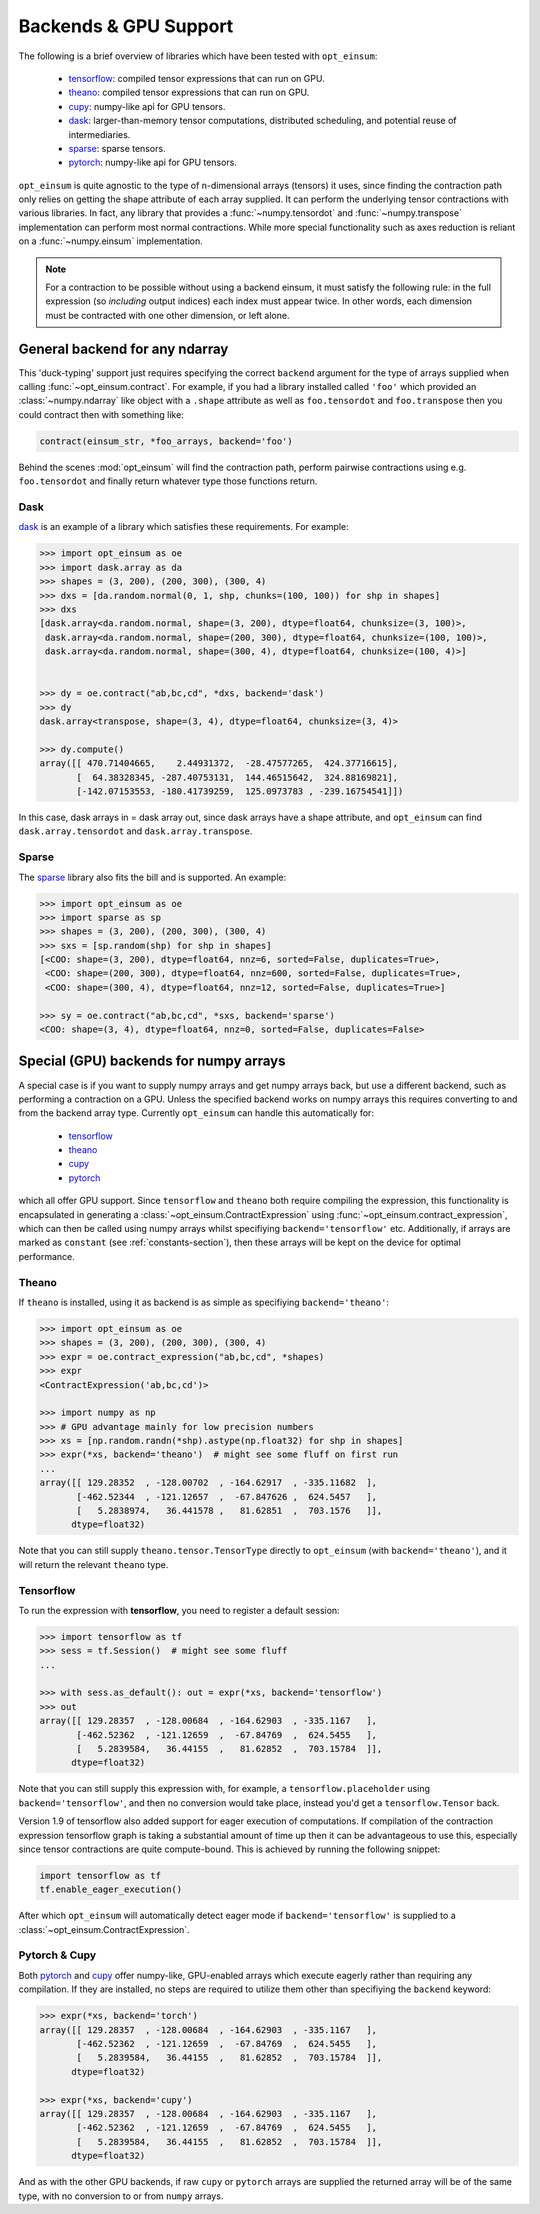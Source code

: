 ======================
Backends & GPU Support
======================

The following is a brief overview of libraries which have been tested with
``opt_einsum``:

    - `tensorflow <https://www.tensorflow.org/>`_: compiled tensor expressions
      that can run on GPU.
    - `theano <http://deeplearning.net/software/theano/>`_: compiled tensor
      expressions that can run on GPU.
    - `cupy <https://cupy.chainer.org/>`_: numpy-like api for GPU tensors.
    - `dask <https://dask.pydata.org/>`_: larger-than-memory tensor
      computations, distributed scheduling, and potential reuse of
      intermediaries.
    - `sparse <https://sparse.pydata.org/>`_: sparse tensors.
    - `pytorch <https://pytorch.org>`_: numpy-like api for GPU tensors.

``opt_einsum`` is quite agnostic to the type of n-dimensional arrays (tensors)
it uses, since finding the contraction path only relies on getting the shape
attribute of each array supplied.
It can perform the underlying tensor contractions with various
libraries. In fact, any library that provides a :func:`~numpy.tensordot` and
:func:`~numpy.transpose` implementation can perform most normal contractions.
While more special functionality such as axes reduction is reliant on a
:func:`~numpy.einsum` implementation.

.. note::

    For a contraction to be possible without using a backend einsum, it must
    satisfy the following rule: in the full expression (so *including* output
    indices) each index must appear twice. In other words, each dimension
    must be contracted with one other dimension, or left alone.


General backend for any ndarray
===============================

This 'duck-typing' support just requires specifying the correct ``backend``
argument for the type of arrays supplied when calling
:func:`~opt_einsum.contract`. For example, if you had a library installed
called ``'foo'`` which provided an :class:`~numpy.ndarray` like object with a
``.shape`` attribute as well as ``foo.tensordot`` and ``foo.transpose`` then
you could contract then with something like:

.. code-block:: python

    contract(einsum_str, *foo_arrays, backend='foo')

Behind the scenes :mod:`opt_einsum` will find the contraction path, perform
pairwise contractions using e.g. ``foo.tensordot`` and finally return whatever
type those functions return.


Dask
----

`dask <https://dask.pydata.org/>`_ is an example of a library which satisfies
these requirements. For example:

.. code-block:: python

    >>> import opt_einsum as oe
    >>> import dask.array as da
    >>> shapes = (3, 200), (200, 300), (300, 4)
    >>> dxs = [da.random.normal(0, 1, shp, chunks=(100, 100)) for shp in shapes]
    >>> dxs
    [dask.array<da.random.normal, shape=(3, 200), dtype=float64, chunksize=(3, 100)>,
     dask.array<da.random.normal, shape=(200, 300), dtype=float64, chunksize=(100, 100)>,
     dask.array<da.random.normal, shape=(300, 4), dtype=float64, chunksize=(100, 4)>]


    >>> dy = oe.contract("ab,bc,cd", *dxs, backend='dask')
    >>> dy
    dask.array<transpose, shape=(3, 4), dtype=float64, chunksize=(3, 4)>

    >>> dy.compute()
    array([[ 470.71404665,    2.44931372,  -28.47577265,  424.37716615],
           [  64.38328345, -287.40753131,  144.46515642,  324.88169821],
           [-142.07153553, -180.41739259,  125.0973783 , -239.16754541]])


In this case, dask arrays in = dask array out, since dask arrays have a shape
attribute, and ``opt_einsum`` can find ``dask.array.tensordot`` and
``dask.array.transpose``.


Sparse
------

The `sparse <https://sparse.pydata.org/>`_ library also fits the bill and is
supported. An example:

.. code-block:: python

    >>> import opt_einsum as oe
    >>> import sparse as sp
    >>> shapes = (3, 200), (200, 300), (300, 4)
    >>> sxs = [sp.random(shp) for shp in shapes]
    [<COO: shape=(3, 200), dtype=float64, nnz=6, sorted=False, duplicates=True>,
     <COO: shape=(200, 300), dtype=float64, nnz=600, sorted=False, duplicates=True>,
     <COO: shape=(300, 4), dtype=float64, nnz=12, sorted=False, duplicates=True>]

    >>> sy = oe.contract("ab,bc,cd", *sxs, backend='sparse')
    <COO: shape=(3, 4), dtype=float64, nnz=0, sorted=False, duplicates=False>




Special (GPU) backends for numpy arrays
=======================================

A special case is if you want to supply numpy arrays and get numpy arrays back,
but use a different backend, such as performing a contraction on a GPU.
Unless the specified backend works on numpy arrays this requires converting to
and from the backend array type. Currently ``opt_einsum`` can handle this
automatically for:

    - `tensorflow <https://www.tensorflow.org/>`_
    - `theano <http://deeplearning.net/software/theano/>`_
    - `cupy <https://cupy.chainer.org/>`_
    - `pytorch <https://pytorch.org>`_

which all offer GPU support. Since ``tensorflow`` and ``theano`` both require
compiling the expression, this functionality is encapsulated in generating a
:class:`~opt_einsum.ContractExpression` using
:func:`~opt_einsum.contract_expression`, which can then be called using numpy
arrays whilst specifiying ``backend='tensorflow'`` etc.
Additionally, if arrays are marked as ``constant``
(see :ref:`constants-section`), then these arrays will be kept on the device
for optimal performance.


Theano
------

If ``theano`` is installed, using it as backend is as simple as specifiying
``backend='theano'``:

.. code-block:: python

    >>> import opt_einsum as oe
    >>> shapes = (3, 200), (200, 300), (300, 4)
    >>> expr = oe.contract_expression("ab,bc,cd", *shapes)
    >>> expr
    <ContractExpression('ab,bc,cd')>

    >>> import numpy as np
    >>> # GPU advantage mainly for low precision numbers
    >>> xs = [np.random.randn(*shp).astype(np.float32) for shp in shapes]
    >>> expr(*xs, backend='theano')  # might see some fluff on first run
    ...
    array([[ 129.28352  , -128.00702  , -164.62917  , -335.11682  ],
           [-462.52344  , -121.12657  ,  -67.847626 ,  624.5457   ],
           [   5.2838974,   36.441578 ,   81.62851  ,  703.1576   ]],
          dtype=float32)

Note that you can still supply ``theano.tensor.TensorType`` directly to
``opt_einsum`` (with ``backend='theano'``), and it will return the
relevant ``theano`` type.


Tensorflow
----------

To run the expression with **tensorflow**, you need to register a default
session:

.. code-block:: python

    >>> import tensorflow as tf
    >>> sess = tf.Session()  # might see some fluff
    ...

    >>> with sess.as_default(): out = expr(*xs, backend='tensorflow')
    >>> out
    array([[ 129.28357  , -128.00684  , -164.62903  , -335.1167   ],
           [-462.52362  , -121.12659  ,  -67.84769  ,  624.5455   ],
           [   5.2839584,   36.44155  ,   81.62852  ,  703.15784  ]],
          dtype=float32)

Note that you can still supply this expression with, for example, a
``tensorflow.placeholder`` using ``backend='tensorflow'``, and then no
conversion would take place, instead you'd get a ``tensorflow.Tensor`` back.

Version 1.9 of tensorflow also added support for eager execution of
computations. If compilation of the contraction expression tensorflow graph is
taking a substantial amount of time up then it can be advantageous to use this,
especially since tensor contractions are quite compute-bound. This is achieved
by running the following snippet:


.. code-block:: python

  import tensorflow as tf
  tf.enable_eager_execution()

After which ``opt_einsum`` will automatically detect eager mode if
``backend='tensorflow'`` is supplied to a
:class:`~opt_einsum.ContractExpression`.


Pytorch & Cupy
--------------

Both `pytorch <https://pytorch.org>`_ and `cupy <https://cupy.chainer.org/>`_
offer numpy-like, GPU-enabled arrays which execute eagerly rather than
requiring any compilation. If they are installed, no steps are required to
utilize them other than specifiying the ``backend`` keyword:

.. code-block:: python

    >>> expr(*xs, backend='torch')
    array([[ 129.28357  , -128.00684  , -164.62903  , -335.1167   ],
           [-462.52362  , -121.12659  ,  -67.84769  ,  624.5455   ],
           [   5.2839584,   36.44155  ,   81.62852  ,  703.15784  ]],
          dtype=float32)

    >>> expr(*xs, backend='cupy')
    array([[ 129.28357  , -128.00684  , -164.62903  , -335.1167   ],
           [-462.52362  , -121.12659  ,  -67.84769  ,  624.5455   ],
           [   5.2839584,   36.44155  ,   81.62852  ,  703.15784  ]],
          dtype=float32)

And as with the other GPU backends, if raw ``cupy`` or ``pytorch`` arrays are
supplied the returned array will be of the same type, with no conversion
to or from ``numpy`` arrays.
